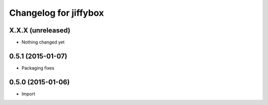 Changelog for jiffybox
============================

X.X.X (unreleased)
------------------

- Nothing changed yet

0.5.1 (2015-01-07)
------------------

- Packaging fixes

0.5.0 (2015-01-06)
------------------

- Import
